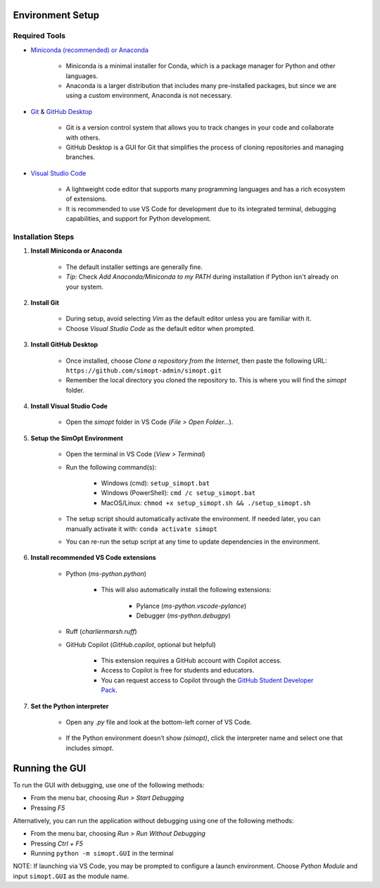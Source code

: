 Environment Setup
-----------------

Required Tools
^^^^^^^^^^^^^^

- `Miniconda (recommended) or Anaconda <https://www.anaconda.com/download>`__

    - Miniconda is a minimal installer for Conda, which is a package manager for Python and other languages.
    - Anaconda is a larger distribution that includes many pre-installed packages, but since we are using a custom environment, Anaconda is not necessary.

- `Git <https://git-scm.com/downloads>`__ & `GitHub Desktop <https://desktop.github.com/>`__
    
    - Git is a version control system that allows you to track changes in your code and collaborate with others.
    - GitHub Desktop is a GUI for Git that simplifies the process of cloning repositories and managing branches.

- `Visual Studio Code <https://code.visualstudio.com/>`__
    
    - A lightweight code editor that supports many programming languages and has a rich ecosystem of extensions.
    - It is recommended to use VS Code for development due to its integrated terminal, debugging capabilities, and support for Python development.

Installation Steps
^^^^^^^^^^^^^^^^^^

1. **Install Miniconda or Anaconda**

    - The default installer settings are generally fine.
    - *Tip:* Check `Add Anaconda/Miniconda to my PATH` during installation if Python isn't already on your system.

2. **Install Git**

    - During setup, avoid selecting `Vim` as the default editor unless you are familiar with it.
    - Choose `Visual Studio Code` as the default editor when prompted.

3. **Install GitHub Desktop**

    - Once installed, choose `Clone a repository from the Internet`, then paste the following URL: ``https://github.com/simopt-admin/simopt.git``
    - Remember the local directory you cloned the repository to. This is where you will find the `simopt` folder.

4. **Install Visual Studio Code**

    - Open the `simopt` folder in VS Code (`File > Open Folder...`).

5. **Setup the SimOpt Environment**

    - Open the terminal in VS Code (`View > Terminal`)
    - Run the following command(s):

        - Windows (cmd): ``setup_simopt.bat``
        - Windows (PowerShell): ``cmd /c setup_simopt.bat``
        - MacOS/Linux: ``chmod +x setup_simopt.sh && ./setup_simopt.sh``

    - The setup script should automatically activate the environment. If needed later, you can manually activate it with: ``conda activate simopt``
    - You can re-run the setup script at any time to update dependencies in the environment.

6. **Install recommended VS Code extensions**

    - Python (`ms-python.python`)

        - This will also automatically install the following extensions:

            - Pylance (`ms-python.vscode-pylance`)
            - Debugger (`ms-python.debugpy`)

    - Ruff (`charliermarsh.ruff`)
    - GitHub Copilot (`GitHub.copilot`, optional but helpful)

        - This extension requires a GitHub account with Copilot access.
        - Access to Copilot is free for students and educators.
        - You can request access to Copilot through the `GitHub Student Developer Pack <https://education.github.com/pack/>`__. 

7. **Set the Python interpreter**

    - Open any `.py` file and look at the bottom-left corner of VS Code.

        .. image:: ./_static/version_preview.png
            :alt: A preview of the Python version in the lower right corner of VS Code
            :align: center

    - If the Python environment doesn’t show `(simopt)`, click the interpreter name and select one that includes `simopt`.

        .. image:: ./_static/version_dropdown.png
            :alt: A dropdown of Python interpreters visible in VS Code
            :align: center

Running the GUI
---------------

To run the GUI with debugging, use one of the following methods:

- From the menu bar, choosing `Run > Start Debugging`
- Pressing `F5`

Alternatively, you can run the application without debugging using one of the following methods:

- From the menu bar, choosing `Run > Run Without Debugging`
- Pressing `Ctrl + F5`
- Running ``python -m simopt.GUI`` in the terminal

NOTE: If launching via VS Code, you may be prompted to configure a launch environment. Choose `Python Module` and input ``simopt.GUI`` as the module name.
